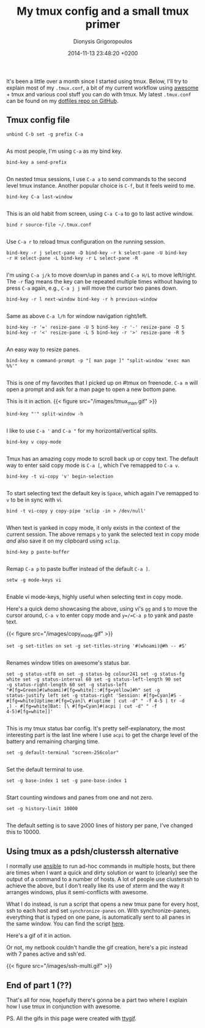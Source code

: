 #+TITLE: My tmux config and a small tmux primer
#+DATE: 2014-11-13 23:48:20 +0200
#+AUTHOR: Dionysis Grigoropoulos
#+TAGS: software workflow
#+KEYWORDS: tmux primer config clusterssh pdf status bar

It's been a little over a month since I started using tmux. Below,
I'll try to explain most of my =.tmux.conf=, a bit of my current
workflow using [[http://awesome.naquadah.org/][awesome]] + tmux and various cool stuff you can do with
tmux. My latest =.tmux.conf= can be found on my [[https://github.com/Erethon/dotfiles][dotfiles repo on
GitHub]].

# more

** Tmux config file
:PROPERTIES:
:CUSTOM_ID: tmux-config-file
:END:

#+BEGIN_EXAMPLE
    unbind C-b set -g prefix C-a

#+END_EXAMPLE

As most people, I'm using =C-a= as my bind key.

#+BEGIN_EXAMPLE
    bind-key a send-prefix

#+END_EXAMPLE

On nested tmux sessions, I use =C-a a= to send commands to the second
level tmux instance. Another popular choice is =C-f=, but it feels
weird to me.

#+BEGIN_EXAMPLE
    bind-key C-a last-window

#+END_EXAMPLE

This is an old habit from screen, using =C-a C-a= to go to last active
window.

#+BEGIN_EXAMPLE
    bind r source-file ~/.tmux.conf

#+END_EXAMPLE

Use =C-a r= to reload tmux configuration on the running session.

#+BEGIN_EXAMPLE
    bind-key -r j select-pane -D bind-key -r k select-pane -U bind-key
    -r H select-pane -L bind-key -r L select-pane -R

#+END_EXAMPLE

I'm using =C-a j/k= to move down/up in panes and =C-a H/L= to move
left/right. The =-r= flag means the key can be repeated multiple times
without having to press =C-a= again, e.g., =C-a j j= will move the
cursor two panes down.

#+BEGIN_EXAMPLE
    bind-key -r l next-window bind-key -r h previous-window

#+END_EXAMPLE

Same as above =C-a l/h= for window navigation right/left.

#+BEGIN_EXAMPLE
    bind-key -r '=' resize-pane -U 5 bind-key -r '-' resize-pane -D 5
    bind-key -r '<' resize-pane -L 5 bind-key -r '>' resize-pane -R 5

#+END_EXAMPLE

An easy way to resize panes.

#+BEGIN_EXAMPLE
    bind-key m command-prompt -p "[ man page ]" "split-window 'exec man %%'"

#+END_EXAMPLE

This is one of my favorites that I picked up on #tmux on freenode.
 =C-a m= will open a prompt and ask for a man page to open a new bottom
pane.

This is it in action. {{< figure src="/images/tmux_man.gif" >}}

#+BEGIN_EXAMPLE
    bind-key "'" split-window -h

#+END_EXAMPLE

I like to use =C-a '= and =C-a "= for my horizontal/vertical splits.

#+BEGIN_EXAMPLE
    bind-key v copy-mode

#+END_EXAMPLE

Tmux has an amazing copy mode to scroll back up or copy text. The
default way to enter said copy mode is =C-a [=, which I've remapped to
=C-a v=.

#+BEGIN_EXAMPLE
    bind-key -t vi-copy 'v' begin-selection

#+END_EXAMPLE

To start selecting text the default key is =Space=, which again I've
remapped to =v= to be in sync with vi.

#+BEGIN_EXAMPLE
    bind -t vi-copy y copy-pipe 'xclip -in > /dev/null'

#+END_EXAMPLE

When text is yanked in copy mode, it only exists in the context of the
current session. The above remaps =y= to yank the selected text in
copy mode /and/ also save it on my clipboard using =xclip=.

#+BEGIN_EXAMPLE
    bind-key p paste-buffer

#+END_EXAMPLE

Remap =C-a p= to paste buffer instead of the default =C-a ]=.

#+BEGIN_EXAMPLE
    setw -g mode-keys vi

#+END_EXAMPLE

Enable vi mode-keys, highly useful when selecting text in copy mode.

Here's a quick demo showcasing the above, using vi's =gg= and =$= to
move the cursor around, =C-a v= to enter copy mode and =y=/=C-a p= to
yank and paste text.

{{< figure src="/images/copy_mode.gif" >}}

#+BEGIN_EXAMPLE
    set -g set-titles on set -g set-titles-string '#(whoami)@#h -- #S'

#+END_EXAMPLE

Renames window titles on awesome's status bar.

#+BEGIN_EXAMPLE
    set -g status-utf8 on set -g status-bg colour241 set -g status-fg
    white set -g status-interval 60 set -g status-left-length 90 set
    -g status-right-length 60 set -g status-left
    "#[fg=Green]#(whoami)#[fg=white]::#[fg=yellow]#h" set -g
    status-justify left set -g status-right 'Session: #[fg=Cyan]#S -
    #[fg=white]Uptime:#[fg=Cyan]\ #(uptime | cut -d" " -f 4-5 | tr -d
    ,) - #[fg=white]Bat: [\ #[fg=Cyan]#(acpi | cut -d" " -f
    4-5)#[fg=white]]'

#+END_EXAMPLE

This is my tmux status bar config. It's pretty self-explanatory, the
most interesting part is the last line where I use =acpi= to get the
charge level of the battery and remaining charging time.

#+BEGIN_EXAMPLE
    set -g default-terminal "screen-256color"

#+END_EXAMPLE

Set the default terminal to use.

#+BEGIN_EXAMPLE
    set -g base-index 1 set -g pane-base-index 1

 #+END_EXAMPLE

Start counting windows and panes from one and not zero.

#+BEGIN_EXAMPLE
    set -g history-limit 10000

 #+END_EXAMPLE

The default setting is to save 2000 lines of history per pane, I've
changed this to 10000.

** Using tmux as a pdsh/clusterssh alternative
:PROPERTIES:
:CUSTOM_ID: using-tmux-as-a-pdshclusterssh-alternative
:END:

I normally use [[http://ansible.com][ansible]] to run ad-hoc commands
in multiple hosts, but there are times when I want a quick and dirty
solution or want to (cleanly) see the output of a command to a number
of hosts. A lot of people use clusterssh to achieve the above, but I
don't really like its use of xterm and the way it arranges windows,
plus it semi-conflicts with awesome.

What I do instead, is run a script that opens a new tmux pane for
every host, ssh to each host and set =synchronize-panes= on. With
synchronize-panes, everything that is typed on one pane, is
automatically sent to all panes in the same window. You can find the
script [[http://github.com/erethon/dotfiles/tree/master/bin/ssh-multi][here]].

Here's a gif of it in action.

Or not, my netbook couldn't handle the gif creation, here's a pic
instead with 7 panes active and ssh'ed.

{{< figure src="/images/ssh-multi.gif" >}}

** End of part 1 (??)
:PROPERTIES:
:CUSTOM_ID: end-of-part-1
:END:

That's all for now, hopefully there's gonna be a part two where I
explain how I use tmux in conjunction with awesome.

PS. All the gifs in this page were created with [[https://github.com/icholy/ttygif][ttygif]].
